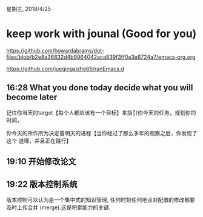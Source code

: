 星期三, 2018/4/25


* keep work with jounal (Good for you)
[[https://github.com/howardabrams/dot-files/blob/b2e8a36832d4b9964042aca839f3ff0a3e6724a7/emacs-org.org]]

[[https://github.com/jueqingsizhe66/ranEmacs.d]]

** 16:28  What you done today decide what you will become later

记住你当天的target【每个人都应该有一个目标】来指引你今天的任务，规划你的时间，

你今天的所作所为决定着明天的进程【当你经过了那么多年的观察之后，你发现了这个
道理，并且正在践行】


** 19:10 开始修改论文
:LOGBOOK:
CLOCK: [2018-05-03 周四 20:03]--[2018-05-03 周四 20:04] =>  0:01
CLOCK: [2018-05-03 周四 19:15]--[2018-05-03 周四 19:19] =>  0:04
CLOCK: [2018-04-25 周三 19:10]--[2018-04-26 周四 13:17] => 18:07
:END:
** 19:22 版本控制系统
版本控制可以认为是一个集中式的知识管理,
     任何时刻任何地点对配置的修改都要及时上传合并 (merge).这是积累能力的关键.
